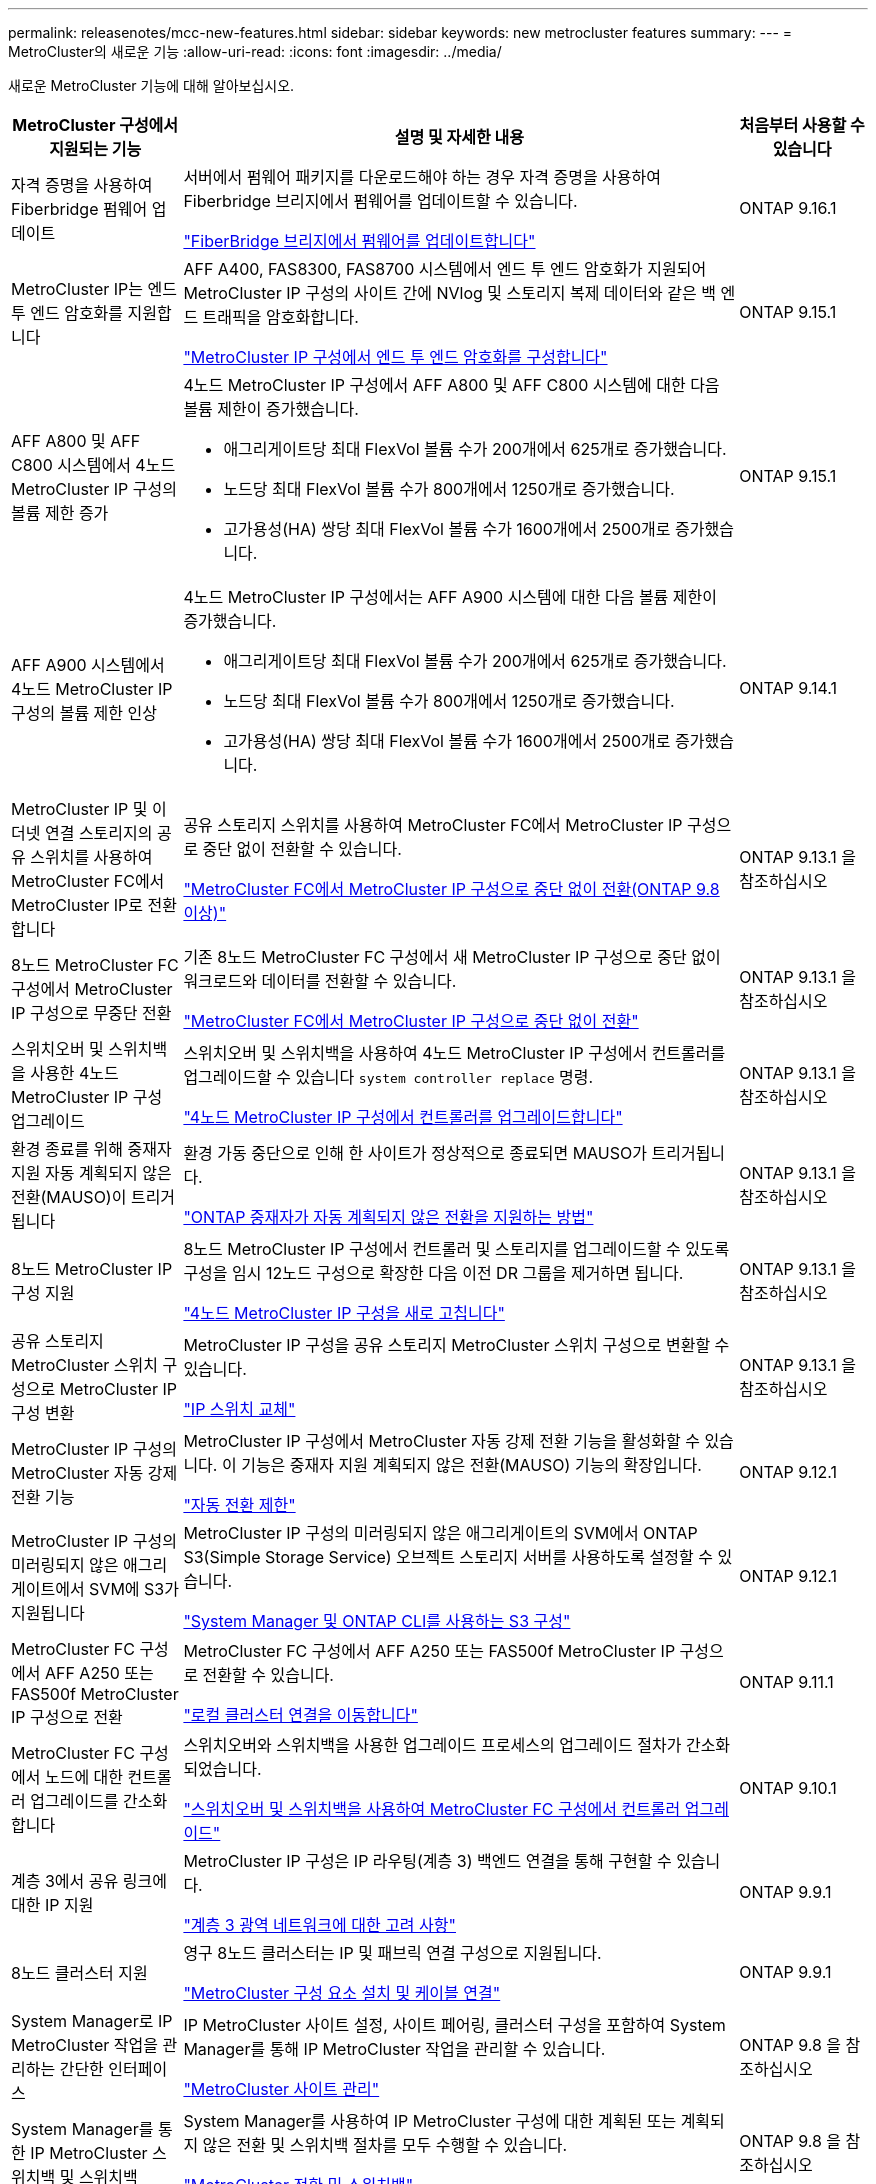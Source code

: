---
permalink: releasenotes/mcc-new-features.html 
sidebar: sidebar 
keywords: new metrocluster features 
summary:  
---
= MetroCluster의 새로운 기능
:allow-uri-read: 
:icons: font
:imagesdir: ../media/


[role="lead"]
새로운 MetroCluster 기능에 대해 알아보십시오.

[cols="20,65,15"]
|===
| MetroCluster 구성에서 지원되는 기능 | 설명 및 자세한 내용 | 처음부터 사용할 수 있습니다 


 a| 
자격 증명을 사용하여 Fiberbridge 펌웨어 업데이트
 a| 
서버에서 펌웨어 패키지를 다운로드해야 하는 경우 자격 증명을 사용하여 Fiberbridge 브리지에서 펌웨어를 업데이트할 수 있습니다.

link:../maintain/task_update_firmware_on_a_fibrebridge_bridge_parent_topic.html["FiberBridge 브리지에서 펌웨어를 업데이트합니다"]
 a| 
ONTAP 9.16.1



 a| 
MetroCluster IP는 엔드 투 엔드 암호화를 지원합니다
 a| 
AFF A400, FAS8300, FAS8700 시스템에서 엔드 투 엔드 암호화가 지원되어 MetroCluster IP 구성의 사이트 간에 NVlog 및 스토리지 복제 데이터와 같은 백 엔드 트래픽을 암호화합니다.

link:../maintain/task-configure-encryption.html["MetroCluster IP 구성에서 엔드 투 엔드 암호화를 구성합니다"]
 a| 
ONTAP 9.15.1



 a| 
AFF A800 및 AFF C800 시스템에서 4노드 MetroCluster IP 구성의 볼륨 제한 증가
 a| 
4노드 MetroCluster IP 구성에서 AFF A800 및 AFF C800 시스템에 대한 다음 볼륨 제한이 증가했습니다.

* 애그리게이트당 최대 FlexVol 볼륨 수가 200개에서 625개로 증가했습니다.
* 노드당 최대 FlexVol 볼륨 수가 800개에서 1250개로 증가했습니다.
* 고가용성(HA) 쌍당 최대 FlexVol 볼륨 수가 1600개에서 2500개로 증가했습니다.

 a| 
ONTAP 9.15.1



 a| 
AFF A900 시스템에서 4노드 MetroCluster IP 구성의 볼륨 제한 인상
 a| 
4노드 MetroCluster IP 구성에서는 AFF A900 시스템에 대한 다음 볼륨 제한이 증가했습니다.

* 애그리게이트당 최대 FlexVol 볼륨 수가 200개에서 625개로 증가했습니다.
* 노드당 최대 FlexVol 볼륨 수가 800개에서 1250개로 증가했습니다.
* 고가용성(HA) 쌍당 최대 FlexVol 볼륨 수가 1600개에서 2500개로 증가했습니다.

 a| 
ONTAP 9.14.1



 a| 
MetroCluster IP 및 이더넷 연결 스토리지의 공유 스위치를 사용하여 MetroCluster FC에서 MetroCluster IP로 전환합니다
 a| 
공유 스토리지 스위치를 사용하여 MetroCluster FC에서 MetroCluster IP 구성으로 중단 없이 전환할 수 있습니다.

https://docs.netapp.com/us-en/ontap-metrocluster/transition/concept_nondisruptively_transitioning_from_a_four_node_mcc_fc_to_a_mcc_ip_configuration.html["MetroCluster FC에서 MetroCluster IP 구성으로 중단 없이 전환(ONTAP 9.8 이상)"]
 a| 
ONTAP 9.13.1 을 참조하십시오



 a| 
8노드 MetroCluster FC 구성에서 MetroCluster IP 구성으로 무중단 전환
 a| 
기존 8노드 MetroCluster FC 구성에서 새 MetroCluster IP 구성으로 중단 없이 워크로드와 데이터를 전환할 수 있습니다.

https://docs.netapp.com/us-en/ontap-metrocluster/transition/concept_nondisruptively_transitioning_from_a_four_node_mcc_fc_to_a_mcc_ip_configuration.html["MetroCluster FC에서 MetroCluster IP 구성으로 중단 없이 전환"]
 a| 
ONTAP 9.13.1 을 참조하십시오



 a| 
스위치오버 및 스위치백을 사용한 4노드 MetroCluster IP 구성 업그레이드
 a| 
스위치오버 및 스위치백을 사용하여 4노드 MetroCluster IP 구성에서 컨트롤러를 업그레이드할 수 있습니다 `system controller replace` 명령.

https://docs.netapp.com/us-en/ontap-metrocluster/upgrade/task_upgrade_controllers_system_control_commands_in_a_four_node_mcc_ip.html["4노드 MetroCluster IP 구성에서 컨트롤러를 업그레이드합니다"]
 a| 
ONTAP 9.13.1 을 참조하십시오



 a| 
환경 종료를 위해 중재자 지원 자동 계획되지 않은 전환(MAUSO)이 트리거됩니다
 a| 
환경 가동 중단으로 인해 한 사이트가 정상적으로 종료되면 MAUSO가 트리거됩니다.

https://docs.netapp.com/us-en/ontap-metrocluster/install-ip/concept-ontap-mediator-supports-automatic-unplanned-switchover.html["ONTAP 중재자가 자동 계획되지 않은 전환을 지원하는 방법"]
 a| 
ONTAP 9.13.1 을 참조하십시오



 a| 
8노드 MetroCluster IP 구성 지원
 a| 
8노드 MetroCluster IP 구성에서 컨트롤러 및 스토리지를 업그레이드할 수 있도록 구성을 임시 12노드 구성으로 확장한 다음 이전 DR 그룹을 제거하면 됩니다.

https://docs.netapp.com/us-en/ontap-metrocluster/upgrade/task_refresh_4n_mcc_ip.html["4노드 MetroCluster IP 구성을 새로 고칩니다"]
 a| 
ONTAP 9.13.1 을 참조하십시오



 a| 
공유 스토리지 MetroCluster 스위치 구성으로 MetroCluster IP 구성 변환
 a| 
MetroCluster IP 구성을 공유 스토리지 MetroCluster 스위치 구성으로 변환할 수 있습니다.

https://docs.netapp.com/us-en/ontap-metrocluster/maintain/task_replace_an_ip_switch.html["IP 스위치 교체"]
 a| 
ONTAP 9.13.1 을 참조하십시오



 a| 
MetroCluster IP 구성의 MetroCluster 자동 강제 전환 기능
 a| 
MetroCluster IP 구성에서 MetroCluster 자동 강제 전환 기능을 활성화할 수 있습니다. 이 기능은 중재자 지원 계획되지 않은 전환(MAUSO) 기능의 확장입니다.

https://docs.netapp.com/us-en/ontap-metrocluster/install-ip/concept-risks-limitations-automatic-switchover.html["자동 전환 제한"]
 a| 
ONTAP 9.12.1



 a| 
MetroCluster IP 구성의 미러링되지 않은 애그리게이트에서 SVM에 S3가 지원됩니다
 a| 
MetroCluster IP 구성의 미러링되지 않은 애그리게이트의 SVM에서 ONTAP S3(Simple Storage Service) 오브젝트 스토리지 서버를 사용하도록 설정할 수 있습니다.

https://docs.netapp.com/us-en/ontap/s3-config/index.html#s3-configuration-with-system-manager-and-the-ontap-cli["System Manager 및 ONTAP CLI를 사용하는 S3 구성"]
 a| 
ONTAP 9.12.1



 a| 
MetroCluster FC 구성에서 AFF A250 또는 FAS500f MetroCluster IP 구성으로 전환
 a| 
MetroCluster FC 구성에서 AFF A250 또는 FAS500f MetroCluster IP 구성으로 전환할 수 있습니다.

https://docs.netapp.com/us-en/ontap-metrocluster/transition/task_move_cluster_connections.html#which-connections-to-move["로컬 클러스터 연결을 이동합니다"]
 a| 
ONTAP 9.11.1



 a| 
MetroCluster FC 구성에서 노드에 대한 컨트롤러 업그레이드를 간소화합니다
 a| 
스위치오버와 스위치백을 사용한 업그레이드 프로세스의 업그레이드 절차가 간소화되었습니다.

https://docs.netapp.com/us-en/ontap-metrocluster/upgrade/task_upgrade_controllers_in_a_four_node_fc_mcc_us_switchover_and_switchback_mcc_fc_4n_cu.html["스위치오버 및 스위치백을 사용하여 MetroCluster FC 구성에서 컨트롤러 업그레이드"]
 a| 
ONTAP 9.10.1



 a| 
계층 3에서 공유 링크에 대한 IP 지원
 a| 
MetroCluster IP 구성은 IP 라우팅(계층 3) 백엔드 연결을 통해 구현할 수 있습니다.

https://docs.netapp.com/us-en/ontap-metrocluster/install-ip/concept_considerations_layer_3.html["계층 3 광역 네트워크에 대한 고려 사항"]
 a| 
ONTAP 9.9.1



 a| 
8노드 클러스터 지원
 a| 
영구 8노드 클러스터는 IP 및 패브릭 연결 구성으로 지원됩니다.

https://docs.netapp.com/us-en/ontap-metrocluster/install-ip/task_install_and_cable_the_mcc_components.html["MetroCluster 구성 요소 설치 및 케이블 연결"]
 a| 
ONTAP 9.9.1



 a| 
System Manager로 IP MetroCluster 작업을 관리하는 간단한 인터페이스
 a| 
IP MetroCluster 사이트 설정, 사이트 페어링, 클러스터 구성을 포함하여 System Manager를 통해 IP MetroCluster 작업을 관리할 수 있습니다.

https://docs.netapp.com/us-en/ontap/concept_metrocluster_manage_nodes.html["MetroCluster 사이트 관리"]
 a| 
ONTAP 9.8 을 참조하십시오



 a| 
System Manager를 통한 IP MetroCluster 스위치백 및 스위치백
 a| 
System Manager를 사용하여 IP MetroCluster 구성에 대한 계획된 또는 계획되지 않은 전환 및 스위치백 절차를 모두 수행할 수 있습니다.

https://docs.netapp.com/us-en/ontap/task_metrocluster_switchover_switchback.html["MetroCluster 전환 및 스위치백"]
 a| 
ONTAP 9.8 을 참조하십시오



 a| 
MetroCluster FC에서 MetroCluster IP 구성으로 전환
 a| 
워크로드와 데이터를 기존 4노드 MetroCluster FC 구성에서 새 MetroCluster IP 구성으로 전환할 수 있습니다.

https://docs.netapp.com/us-en/ontap-metrocluster/upgrade/concept_choosing_an_upgrade_method_mcc.html["MetroCluster 구성을 업그레이드, 새로 고침 또는 확장합니다"]

https://docs.netapp.com/us-en/ontap-metrocluster/transition/concept_choosing_your_transition_procedure_mcc_transition.html["MetroCluster FC에서 MetroCluster IP로 전환합니다"]
 a| 
ONTAP 9.8 을 참조하십시오



 a| 
새로운 업그레이드 및 업데이트 절차
 a| 
4노드 MetroCluster FC 및 IP 구성의 하드웨어 업그레이드 또는 갱신이 지원됩니다.

https://docs.netapp.com/us-en/ontap-metrocluster/upgrade/concept_choosing_an_upgrade_method_mcc.html["MetroCluster 구성을 업그레이드, 새로 고침 또는 확장합니다"]

https://docs.netapp.com/us-en/ontap-metrocluster/transition/concept_choosing_your_transition_procedure_mcc_transition.html["MetroCluster FC에서 MetroCluster IP로 전환합니다"]
 a| 
ONTAP 9.8 을 참조하십시오



 a| 
미러링되지 않은 애그리게이트
 a| 
미러링되지 않은 애그리게이트는 MetroCluster IP 구성에서 지원됩니다.

https://docs.netapp.com/us-en/ontap-metrocluster/install-ip/considerations_unmirrored_aggrs.html["미러링되지 않은 애그리게이트의 고려 사항"]
 a| 
ONTAP 9.8 을 참조하십시오



 a| 
MetroCluster 호환 스위치
 a| 
MetroCluster IP 구성은 NetApp 사양을 준수하는 경우 NetApp가 아닌 스위치를 지원할 수 있습니다.

https://docs.netapp.com/us-en/ontap-metrocluster/install-ip/concept_considerations_mc_compliant_switches.html["MetroCluster 규격 스위치를 사용할 때의 고려 사항"]
 a| 
ONTAP 9.7 을 참조하십시오



 a| 
사설 계층 2 네트워크 공유
 a| 
지원되는 Cisco 스위치를 사용하는 MetroCluster IP 구성은 전용 MetroCluster ISL을 사용하지 않고 ISL에 대해 기존 네트워크를 공유할 수 있습니다. 이전 ONTAP 버전에는 전용 ISL이 필요합니다.

MetroCluster IP 스위치는 MetroCluster 구성 전용이며 공유할 수 없습니다. MetroCluster IP 스위치의 MetroCluster ISL 포트만 공유 스위치에 연결할 수 있습니다.

[CAUTION]
====
공유 네트워크를 사용하는 경우 고객은 공유 네트워크의 MetroCluster 네트워크 요구 사항을 충족해야 합니다.

====
https://docs.netapp.com/us-en/ontap-metrocluster/install-ip/index.html["MetroCluster IP 설치 및 구성"]
 a| 
ONTAP 9.6 을 참조하십시오



 a| 
MetroCluster 전환 및 스위치백
 a| 
한 클러스터 사이트가 다른 클러스터 사이트의 작업을 넘겨받도록 허용할 수 있습니다. 이 기능을 사용하면 재해에 대한 유지 관리 또는 복구를 보다 용이하게 수행할 수 있습니다.

https://docs.netapp.com/us-en/ontap-metrocluster/manage/index.html["MetroCluster 전환 및 스위치백"]
 a| 
ONTAP 9.6 을 참조하십시오

|===